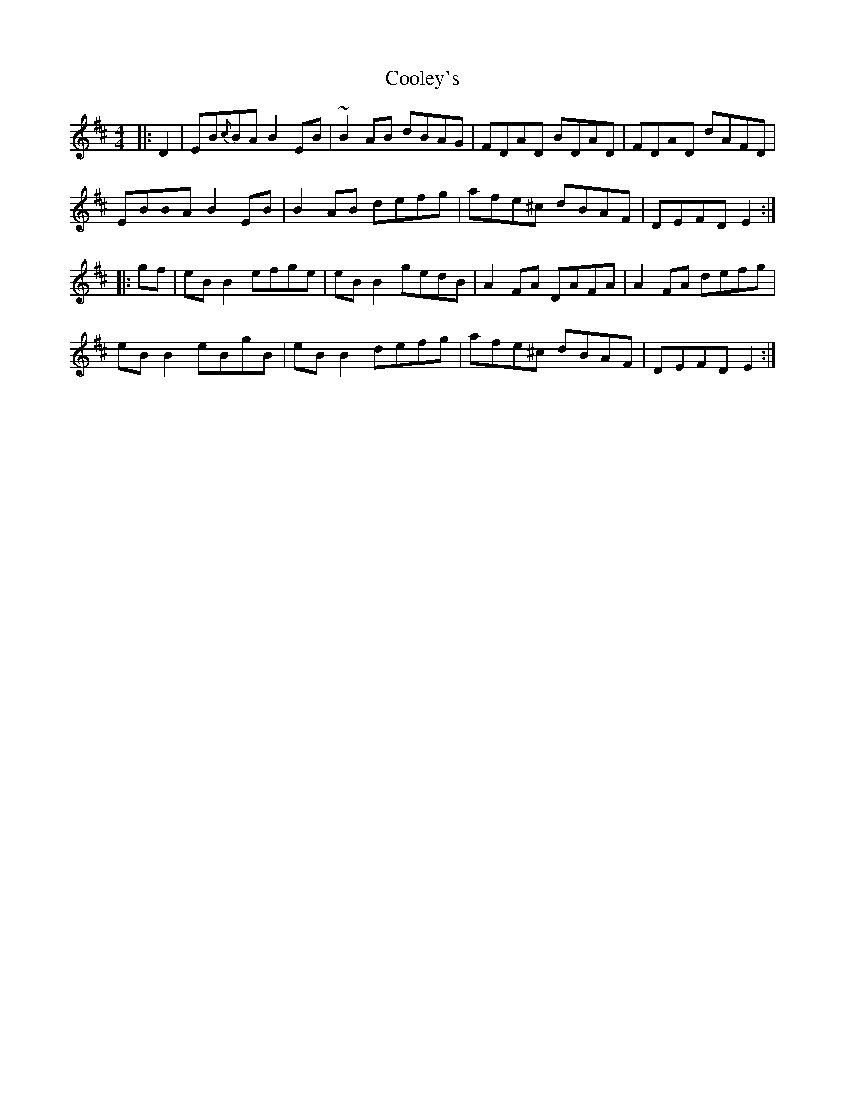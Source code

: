 X: 8188
T: Cooley's
R: reel
M: 4/4
K: Edorian
|:D2|EB{c}BA B2 EB|~B2 AB dBAG|FDAD BDAD|FDAD dAFD|
EBBA B2 EB|B2 AB defg|afe^c dBAF|DEFD E2:|
|:gf|eB B2 efge|eB B2 gedB|A2 FA DAFA|A2 FA defg|
eB B2 eBgB|eB B2 defg|afe^c dBAF|DEFD E2:|

